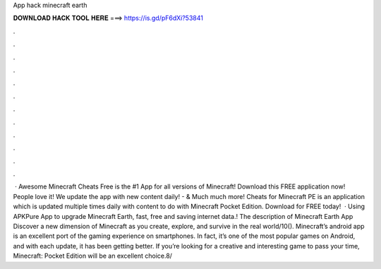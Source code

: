 App hack minecraft earth

𝐃𝐎𝐖𝐍𝐋𝐎𝐀𝐃 𝐇𝐀𝐂𝐊 𝐓𝐎𝐎𝐋 𝐇𝐄𝐑𝐄 ===> https://is.gd/pF6dXi?53841

.

.

.

.

.

.

.

.

.

.

.

.

 · Awesome Minecraft Cheats Free is the #1 App for all versions of Minecraft! Download this FREE application now! People love it! We update the app with new content daily! - & Much much more! Cheats for Minecraft PE is an application which is updated multiple times daily with content to do with Minecraft Pocket Edition. Download for FREE today!  · Using APKPure App to upgrade Minecraft Earth, fast, free and saving internet data.! The description of Minecraft Earth App Discover a new dimension of Minecraft as you create, explore, and survive in the real world/10(). Minecraft’s android app is an excellent port of the gaming experience on smartphones. In fact, it’s one of the most popular games on Android, and with each update, it has been getting better. If you’re looking for a creative and interesting game to pass your time, Minecraft: Pocket Edition will be an excellent choice.8/